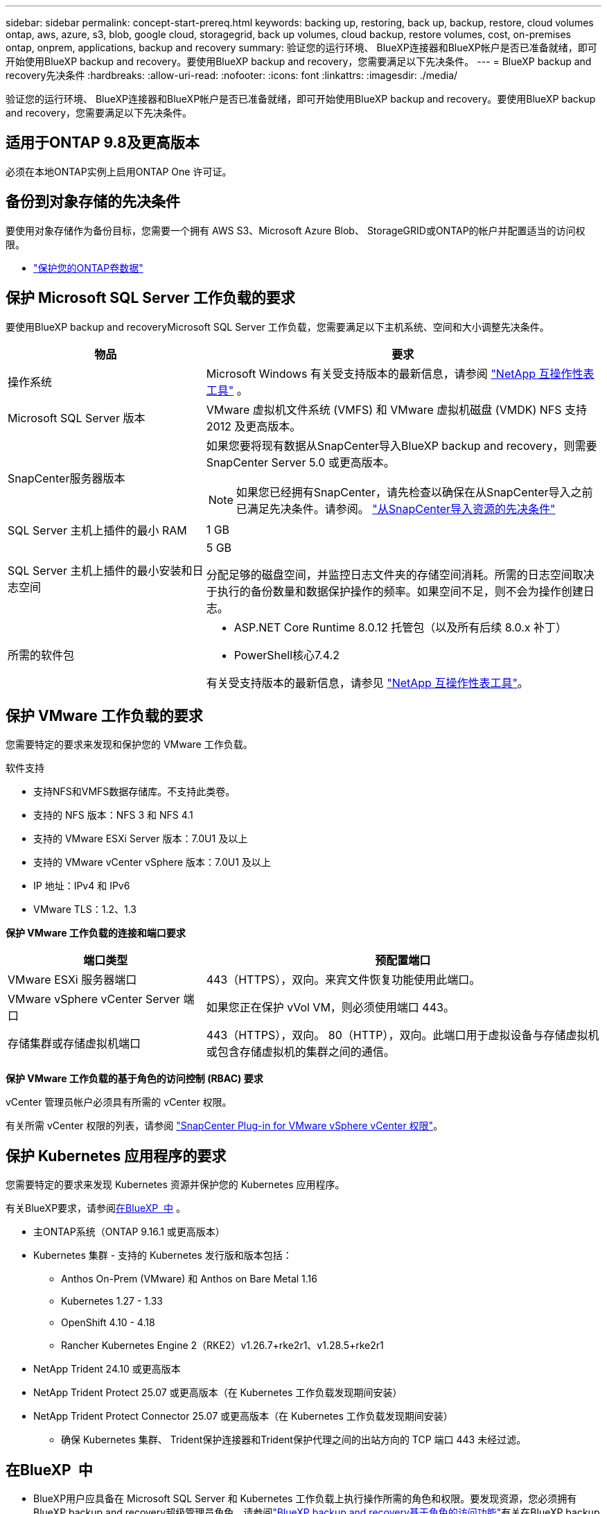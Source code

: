 ---
sidebar: sidebar 
permalink: concept-start-prereq.html 
keywords: backing up, restoring, back up, backup, restore, cloud volumes ontap, aws, azure, s3, blob, google cloud, storagegrid, back up volumes, cloud backup, restore volumes, cost, on-premises ontap, onprem, applications, backup and recovery 
summary: 验证您的运行环境、 BlueXP连接器和BlueXP帐户是否已准备就绪，即可开始使用BlueXP backup and recovery。要使用BlueXP backup and recovery，您需要满足以下先决条件。 
---
= BlueXP backup and recovery先决条件
:hardbreaks:
:allow-uri-read: 
:nofooter: 
:icons: font
:linkattrs: 
:imagesdir: ./media/


[role="lead"]
验证您的运行环境、 BlueXP连接器和BlueXP帐户是否已准备就绪，即可开始使用BlueXP backup and recovery。要使用BlueXP backup and recovery，您需要满足以下先决条件。



== 适用于ONTAP 9.8及更高版本

必须在本地ONTAP实例上启用ONTAP One 许可证。



== 备份到对象存储的先决条件

要使用对象存储作为备份目标，您需要一个拥有 AWS S3、Microsoft Azure Blob、 StorageGRID或ONTAP的帐户并配置适当的访问权限。

* link:prev-ontap-protect-overview.html["保护您的ONTAP卷数据"]




== 保护 Microsoft SQL Server 工作负载的要求

要使用BlueXP backup and recoveryMicrosoft SQL Server 工作负载，您需要满足以下主机系统、空间和大小调整先决条件。

[cols="33,66a"]
|===
| 物品 | 要求 


| 操作系统  a| 
Microsoft Windows 有关受支持版本的最新信息，请参阅 https://imt.netapp.com/matrix/imt.jsp?components=121074;&solution=1257&isHWU&src=IMT#welcome["NetApp 互操作性表工具"^] 。



| Microsoft SQL Server 版本  a| 
VMware 虚拟机文件系统 (VMFS) 和 VMware 虚拟机磁盘 (VMDK) NFS 支持 2012 及更高版本。



| SnapCenter服务器版本  a| 
如果您要将现有数据从SnapCenter导入BlueXP backup and recovery，则需要SnapCenter Server 5.0 或更高版本。


NOTE: 如果您已经拥有SnapCenter，请先检查以确保在从SnapCenter导入之前已满足先决条件。请参阅。 link:concept-start-prereq-snapcenter-import.html["从SnapCenter导入资源的先决条件"]



| SQL Server 主机上插件的最小 RAM  a| 
1 GB



| SQL Server 主机上插件的最小安装和日志空间  a| 
5 GB

分配足够的磁盘空间，并监控日志文件夹的存储空间消耗。所需的日志空间取决于执行的备份数量和数据保护操作的频率。如果空间不足，则不会为操作创建日志。



| 所需的软件包  a| 
* ASP.NET Core Runtime 8.0.12 托管包（以及所有后续 8.0.x 补丁）
* PowerShell核心7.4.2


有关受支持版本的最新信息，请参见 https://imt.netapp.com/matrix/imt.jsp?components=121074;&solution=1257&isHWU&src=IMT#welcome["NetApp 互操作性表工具"^]。

|===


== 保护 VMware 工作负载的要求

您需要特定的要求来发现和保护您的 VMware 工作负载。

软件支持

* 支持NFS和VMFS数据存储库。不支持此类卷。
* 支持的 NFS 版本：NFS 3 和 NFS 4.1
* 支持的 VMware ESXi Server 版本：7.0U1 及以上
* 支持的 VMware vCenter vSphere 版本：7.0U1 及以上
* IP 地址：IPv4 和 IPv6
* VMware TLS：1.2、1.3


*保护 VMware 工作负载的连接和端口要求*

[cols="33,66a"]
|===
| 端口类型 | 预配置端口 


| VMware ESXi 服务器端口  a| 
443（HTTPS），双向。来宾文件恢复功能使用此端口。



| VMware vSphere vCenter Server 端口  a| 
如果您正在保护 vVol VM，则必须使用端口 443。



| 存储集群或存储虚拟机端口  a| 
443（HTTPS），双向。 80（HTTP），双向。此端口用于虚拟设备与存储虚拟机或包含存储虚拟机的集群之间的通信。

|===
*保护 VMware 工作负载的基于角色的访问控制 (RBAC) 要求*

vCenter 管理员帐户必须具有所需的 vCenter 权限。

有关所需 vCenter 权限的列表，请参阅 https://docs.netapp.com/us-en/sc-plugin-vmware-vsphere/scpivs44_deployment_planning_and_requirements.html#rbac-privileges-required["SnapCenter Plug-in for VMware vSphere vCenter 权限"^]。



== 保护 Kubernetes 应用程序的要求

您需要特定的要求来发现 Kubernetes 资源并保护您的 Kubernetes 应用程序。

有关BlueXP要求，请参阅<<在BlueXP  中>> 。

* 主ONTAP系统（ONTAP 9.16.1 或更高版本）
* Kubernetes 集群 - 支持的 Kubernetes 发行版和版本包括：
+
** Anthos On-Prem (VMware) 和 Anthos on Bare Metal 1.16
** Kubernetes 1.27 - 1.33
** OpenShift 4.10 - 4.18
** Rancher Kubernetes Engine 2（RKE2）v1.26.7+rke2r1、v1.28.5+rke2r1


* NetApp Trident 24.10 或更高版本
* NetApp Trident Protect 25.07 或更高版本（在 Kubernetes 工作负载发现期间安装）
* NetApp Trident Protect Connector 25.07 或更高版本（在 Kubernetes 工作负载发现期间安装）
+
** 确保 Kubernetes 集群、 Trident保护连接器和Trident保护代理之间的出站方向的 TCP 端口 443 未经过滤。






== 在BlueXP  中

* BlueXP用户应具备在 Microsoft SQL Server 和 Kubernetes 工作负载上执行操作所需的角色和权限。要发现资源，您必须拥有BlueXP backup and recovery超级管理员角色。请参阅link:reference-roles.html["BlueXP backup and recovery基于角色的访问功能"]有关在BlueXP backup and recovery中执行操作所需的角色和权限的详细信息。
* 一个BlueXP组织，至少拥有一个活动的BlueXP连接器，用于连接到本地ONTAP集群或Cloud Volumes ONTAP。请参阅下面的“初始预览设置流程”。
* 至少一个具有NetApp本地ONTAP或Cloud Volumes ONTAP集群的BlueXP工作环境。
* BlueXP连接器
+
请参阅 https://docs.netapp.com/us-en/bluexp-setup-admin/concept-connectors.html["了解如何配置BlueXP  连接器"] 和 https://docs.netapp.com/us-en/cloud-manager-setup-admin/reference-checklist-cm.html["标准BlueXP要求"^]。

+
** 预览版需要连接器的 Ubuntu 22.04 LTS 操作系统。






=== 设置BlueXP

下一步是设置BlueXP和BlueXP backup and recovery服务。

请查看。 https://docs.netapp.com/us-en/cloud-manager-setup-admin/reference-checklist-cm.html["标准BlueXP要求"^]



=== 创建BlueXP Connector

您应该联系您的NetApp产品团队来试用这项服务。然后、当您使用BlueXP Connector时、它将包括适用于此服务的功能。

要在使用此服务之前在BlueXP  中创建连接器，请参阅BlueXP  文档中描述的 https://docs.netapp.com/us-en/cloud-manager-setup-admin/concept-connectors.html["如何创建BlueXP Connector"^]。

.在哪里安装BlueXP连接器
要完成还原操作，连接器可以安装在以下位置：

ifdef::aws[]

* 对于 Amazon S3，连接器可以部署在您的场所。


endif::aws[]

ifdef::azure[]

* 对于 Azure Blob，连接器可以部署在您的场所。


endif::azure[]

ifdef::gcp[]

endif::gcp[]

* 对于StorageGRID，连接器必须部署在您的场所；无论是否有互联网访问。
* 对于ONTAP S3、连接器可以部署在您的内部环境(无论是否可访问Internet)或云提供商环境中



NOTE: 对“本地ONTAP系统”的引用包括FAS和AFF系统。
